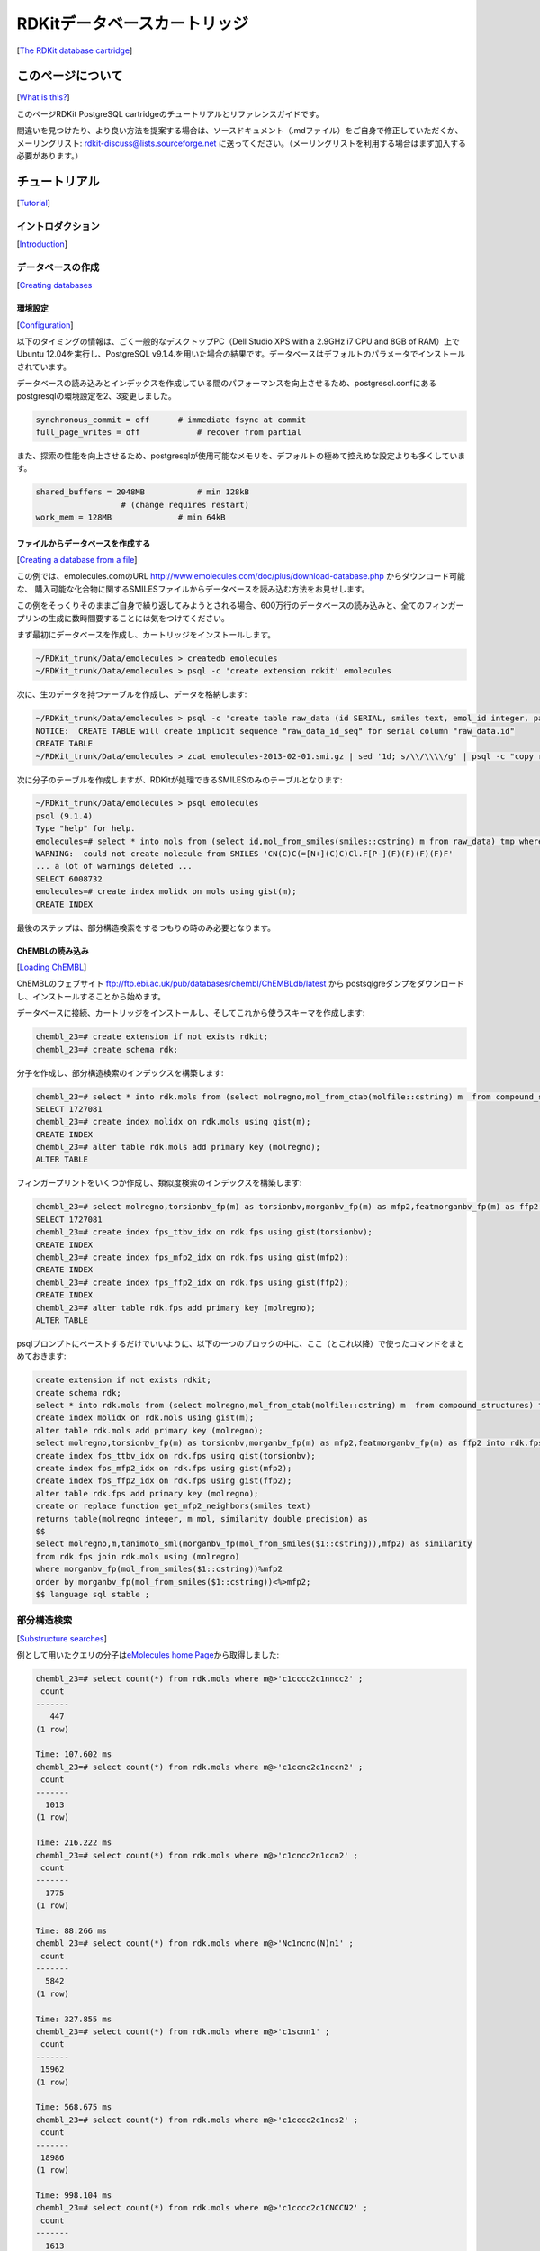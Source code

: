 RDKitデータベースカートリッジ
##############################################
[`The RDKit database cartridge <https://www.rdkit.org/docs/Cartridge.html#the-rdkit-database-cartridge>`__]

このページについて
****************************************************
[`What is this? <https://www.rdkit.org/docs/Cartridge.html#what-is-this>`__]

このページRDKit PostgreSQL cartridgeのチュートリアルとリファレンスガイドです。

間違いを見つけたり、より良い方法を提案する場合は、ソースドキュメント（.mdファイル）をご自身で修正していただくか、
メーリングリスト: rdkit-discuss@lists.sourceforge.net に送ってください。（メーリングリストを利用する場合はまず加入する必要があります。）

チュートリアル
****************************************************
[`Tutorial <https://www.rdkit.org/docs/Cartridge.html#tutorial>`__]

イントロダクション
======================================================
[`Introduction <https://www.rdkit.org/docs/Cartridge.html#introduction>`__]

データベースの作成
======================================================
[`Creating databases <https://www.rdkit.org/docs/Cartridge.html#creating-databases>`__

環境設定
-----------------------------------------------------
[`Configuration <https://www.rdkit.org/docs/Cartridge.html#configuration>`__]

以下のタイミングの情報は、ごく一般的なデスクトップPC（Dell Studio XPS with a 2.9GHz i7 CPU and 8GB of RAM）上で
Ubuntu 12.04を実行し、PostgreSQL v9.1.4.を用いた場合の結果です。データベースはデフォルトのパラメータでインストールされています。

データベースの読み込みとインデックスを作成している間のパフォーマンスを向上させるため、postgresql.confにあるpostgresqlの環境設定を2、3変更しました。

.. code:: python

   synchronous_commit = off      # immediate fsync at commit
   full_page_writes = off            # recover from partial

また、探索の性能を向上させるため、postgresqlが使用可能なメモリを、デフォルトの極めて控えめな設定よりも多くしています。

.. code:: python

   shared_buffers = 2048MB           # min 128kB
                     # (change requires restart)
   work_mem = 128MB              # min 64kB

ファイルからデータベースを作成する
-----------------------------------------------------
[`Creating a database from a file <https://www.rdkit.org/docs/Cartridge.html#creating-a-database-from-a-file>`__]

この例では、emolecules.comのURL http://www.emolecules.com/doc/plus/download-database.php からダウンロード可能な、
購入可能な化合物に関するSMILESファイルからデータベースを読み込む方法をお見せします。

この例をそっくりそのままご自身で繰り返してみようとされる場合、600万行のデータベースの読み込みと、全てのフィンガープリンの生成に数時間要することには気をつけてください。

まず最初にデータベースを作成し、カートリッジをインストールします。

.. code:: sql

   ~/RDKit_trunk/Data/emolecules > createdb emolecules
   ~/RDKit_trunk/Data/emolecules > psql -c 'create extension rdkit' emolecules

次に、生のデータを持つテーブルを作成し、データを格納します:

.. code:: sql

   ~/RDKit_trunk/Data/emolecules > psql -c 'create table raw_data (id SERIAL, smiles text, emol_id integer, parent_id integer)' emolecules
   NOTICE:  CREATE TABLE will create implicit sequence "raw_data_id_seq" for serial column "raw_data.id"
   CREATE TABLE
   ~/RDKit_trunk/Data/emolecules > zcat emolecules-2013-02-01.smi.gz | sed '1d; s/\\/\\\\/g' | psql -c "copy raw_data (smiles,emol_id,parent_id) from stdin with delimiter ' '" emolecules

次に分子のテーブルを作成しますが、RDKitが処理できるSMILESのみのテーブルとなります:

.. code:: sql

   ~/RDKit_trunk/Data/emolecules > psql emolecules
   psql (9.1.4)
   Type "help" for help.
   emolecules=# select * into mols from (select id,mol_from_smiles(smiles::cstring) m from raw_data) tmp where m is not null;
   WARNING:  could not create molecule from SMILES 'CN(C)C(=[N+](C)C)Cl.F[P-](F)(F)(F)(F)F'
   ... a lot of warnings deleted ...
   SELECT 6008732
   emolecules=# create index molidx on mols using gist(m);
   CREATE INDEX

最後のステップは、部分構造検索をするつもりの時のみ必要となります。

ChEMBLの読み込み
-----------------------------------------------------
[`Loading ChEMBL <https://www.rdkit.org/docs/Cartridge.html#loading-chembl>`__]

ChEMBLのウェブサイト ftp://ftp.ebi.ac.uk/pub/databases/chembl/ChEMBLdb/latest から
postsqlgreダンプをダウンロードし、インストールすることから始めます。

データベースに接続、カートリッジをインストールし、そしてこれから使うスキーマを作成します:

.. code:: sql

   chembl_23=# create extension if not exists rdkit;
   chembl_23=# create schema rdk;

分子を作成し、部分構造検索のインデックスを構築します:

.. code:: sql

   chembl_23=# select * into rdk.mols from (select molregno,mol_from_ctab(molfile::cstring) m  from compound_structures) tmp where m is not null;
   SELECT 1727081
   chembl_23=# create index molidx on rdk.mols using gist(m);
   CREATE INDEX
   chembl_23=# alter table rdk.mols add primary key (molregno);
   ALTER TABLE

フィンガープリントをいくつか作成し、類似度検索のインデックスを構築します:

.. code:: sql

   chembl_23=# select molregno,torsionbv_fp(m) as torsionbv,morganbv_fp(m) as mfp2,featmorganbv_fp(m) as ffp2 into rdk.fps from rdk.mols;
   SELECT 1727081
   chembl_23=# create index fps_ttbv_idx on rdk.fps using gist(torsionbv);
   CREATE INDEX
   chembl_23=# create index fps_mfp2_idx on rdk.fps using gist(mfp2);
   CREATE INDEX
   chembl_23=# create index fps_ffp2_idx on rdk.fps using gist(ffp2);
   CREATE INDEX
   chembl_23=# alter table rdk.fps add primary key (molregno);
   ALTER TABLE

psqlプロンプトにペーストするだけでいいように、以下の一つのブロックの中に、ここ（とこれ以降）で使ったコマンドをまとめておきます:

.. code:: sql

   create extension if not exists rdkit;
   create schema rdk;
   select * into rdk.mols from (select molregno,mol_from_ctab(molfile::cstring) m  from compound_structures) tmp where m is not null;
   create index molidx on rdk.mols using gist(m);
   alter table rdk.mols add primary key (molregno);
   select molregno,torsionbv_fp(m) as torsionbv,morganbv_fp(m) as mfp2,featmorganbv_fp(m) as ffp2 into rdk.fps from rdk.mols;
   create index fps_ttbv_idx on rdk.fps using gist(torsionbv);
   create index fps_mfp2_idx on rdk.fps using gist(mfp2);
   create index fps_ffp2_idx on rdk.fps using gist(ffp2);
   alter table rdk.fps add primary key (molregno);
   create or replace function get_mfp2_neighbors(smiles text)
   returns table(molregno integer, m mol, similarity double precision) as
   $$
   select molregno,m,tanimoto_sml(morganbv_fp(mol_from_smiles($1::cstring)),mfp2) as similarity
   from rdk.fps join rdk.mols using (molregno)
   where morganbv_fp(mol_from_smiles($1::cstring))%mfp2
   order by morganbv_fp(mol_from_smiles($1::cstring))<%>mfp2;
   $$ language sql stable ;

部分構造検索
======================================================
[`Substructure searches <https://www.rdkit.org/docs/Cartridge.html#substructure-searches>`__]

例として用いたクエリの分子は\ `eMolecules home Page <http://www.emolecules.com/>`__\ から取得しました:

.. code:: sql

   chembl_23=# select count(*) from rdk.mols where m@>'c1cccc2c1nncc2' ;
    count
   -------
      447
   (1 row)

   Time: 107.602 ms
   chembl_23=# select count(*) from rdk.mols where m@>'c1ccnc2c1nccn2' ;
    count
   -------
     1013
   (1 row)

   Time: 216.222 ms
   chembl_23=# select count(*) from rdk.mols where m@>'c1cncc2n1ccn2' ;
    count
   -------
     1775
   (1 row)

   Time: 88.266 ms
   chembl_23=# select count(*) from rdk.mols where m@>'Nc1ncnc(N)n1' ;
    count
   -------
     5842
   (1 row)

   Time: 327.855 ms
   chembl_23=# select count(*) from rdk.mols where m@>'c1scnn1' ;
    count
   -------
    15962
   (1 row)

   Time: 568.675 ms
   chembl_23=# select count(*) from rdk.mols where m@>'c1cccc2c1ncs2' ;
    count
   -------
    18986
   (1 row)

   Time: 998.104 ms
   chembl_23=# select count(*) from rdk.mols where m@>'c1cccc2c1CNCCN2' ;
    count
   -------
     1613
   (1 row)

   Time: 1922.273 ms

最後の２つのクエリでは、実行し全ての結果の数を数え始めるまでに時間がかかったことに注意してください。

170万化合物全体から検索していることを考えれば、これらの検索時間が信じられないほど遅いというわけではありませんが、もっと速くなるならそれに越したことはないでしょう。

特に大きな数の結果を返すクエリにおいて、検索を加速する簡単な方法のひとつは、限られた数の結果のみを取得することです:

.. code:: sql

   chembl_23=# select * from rdk.mols where m@>'c1cccc2c1CNCCN2' limit 100;
    molregno |                                                                                             m

   ----------+-----------------------------------------------------------------------------------------------------------------------------------------------------------
   --------------------------------
      908048 | O=C1CN(C(=O)c2ccc(Br)o2)C(c2ccc(F)cc2)c2cc(F)ccc2N1
      931972 | Cl.c1ccc(CC2CNc3ccccc3CN2)cc1
      904450 | CCOC(=O)[C@H]1[C@H]2COc3ccc(Cl)cc3[C@@H]2N2C(=O)c3ccc(Cl)cc3NC(=O)[C@@]12C
      226391 | C/C=C1/CC2C(OC)Nc3cc(OC)c(OC)cc3C(=O)N2C1
      930820 | CN1CC(=O)N(CC(=O)Nc2ccc(N(C)C)cc2)c2ccccc2C1=O
       18576 | CO[C@H]1Nc2c(ccc(C)c2O)C(=O)N2C=C(/C=C/C(N)=O)C[C@@H]12
      249934 | O=C(c1cccc2ccccc12)N1CCN(Cc2cncn2Cc2ccccc2)c2ccccc2C1
      ...
       91020 | CC(C)C[C@H]1C(=O)N2c3ccccc3[C@@](O)(C[C@@H]3NC(=O)c4ccccc4N4C(=O)c5ccccc5NC34)[C@H]2N1C(=O)C(CCCNC(=O)OCc1ccccc1)NC(=O)OC(C)(C)C
       91225 | CC(C)C[C@H]1C(=O)N2c3ccccc3[C@@](O)(C[C@@H]3NC(=O)c4ccccc4N4C(=O)c5ccccc5NC34)[C@H]2N1C(=O)CCC(=O)[O-].[Na+]
      348798 | O=C(O)CN1C(=O)C(c2ccc(Cl)cc2)N(C(C(=O)O)c2ccc(Cl)cc2)C(=O)c2cc(I)ccc21
      348972 | C[C@H](c1ccc(Cl)cc1)N1C(=O)c2cc(I)ccc2N(CCCCC(=O)O)C(=O)[C@@H]1c1ccc(C(F)(F)F)cc1

   ...skipping 23 lines
   Time: 97.357 ms

SMARTSベースのクエリ
-----------------------------------------------------
[`SMARTS-based queries <https://www.rdkit.org/docs/Cartridge.html#smarts-based-queries>`__]

オキサジアゾールあるいはチアジアゾール:

.. code:: sql

   chembl_23=# select * from rdk.mols where m@>'c1[o,s]ncn1'::qmol limit 500;
    molregno |                                                      m
   ----------+--------------------------------------------------------------------------------------------------------------
     1370170 | Fc1cccc(-c2nc(NCC3COc4ccccc4O3)no2)c1F
     1370417 | COc1cc(CN2CCC(Cc3nc(-c4ccc5c(c4)CCO5)no3)C2)ccc1F
     1370526 | Cl.Cn1cc(-c2noc(/C=C3/CCN4CCCC[C@@H]4C3)n2)c2ccccc21
     1379267 | CCC(c1ccccc1)c1noc(CCN(CC)CC)n1
     1404150 | OC[C@H]1O[C@H](c2nc(-c3nc(-c4cccs4)no3)cs2)C[C@@H]1O
     1217463 | CC(C)(C)c1ccc(-c2noc(CCC(=O)N3CCCCC3)n2)cc1
     ...
     1517753 | CC(C)c1noc(N2CCC(CO[C@H]3CC[C@H](c4ccc(S(C)(=O)=O)cc4F)CC3)CC2)n1
     1263024 | COc1cc(Nc2nc3c(s2)CCCC3c2ccccc2)ccc1-c1nc(C)no1
     1264016 | O=C(O)CCc1nc2cc(-c3noc(-c4cc(C(F)(F)F)cc(C(F)(F)F)c4)n3)ccc2[nH]1
     1847733 | Cc1cc(-c2noc([C@H]3CCCCN3C(=O)COc3ccccc3)n2)no1
   (500 rows)

   Time: 761.847 ms

純粋なSMILESのクエリと比較すると遅いですが、これはSMARTSベースのクエリには一般的に当てはまることです。

立体化学の使用方法
-----------------------------------------------------
[`Using Stereochemistry <https://www.rdkit.org/docs/Cartridge.html#using-stereochemistry>`__]

デフォルトでは部分構造クエリを実行する際に立体化学が考慮されないことに気をつけてください:

.. code:: sql

   chembl_23=# select * from rdk.mols where m@>'NC(=O)[C@@H]1CCCN1C=O' limit 10;
    molregno |
                  m

   ----------+-----------------------------------------------------------------------------------------------------------------------------------------------------------
   ----------------------------------------------------------------------------------------------------------------------------------------------------------------------
   ---------------------
       87611 | CNCC(=O)N[C@@H](CCCN=C(N)N)C(=O)N1C[C@H]2C[C@H]1C(=O)N[C@@H](Cc1ccc(O)cc1)C(=O)N[C@H](C(=O)N[C@@H](Cc1c[nH]cn1)C(=O)N1CCC[C@H]1C(=O)N[C@@H](Cc1ccccc1)C(=O
   )O)CCSS2
       88372 | CNCCCC[C@H](NC(=O)[C@H](Cc1ccccc1)NC(=O)[C@@H](CCCCNC)NC(=O)[C@H](Cc1ccc(O)cc1)NC(=O)[C@H](CO)NC(=O)[C@@H](Cc1ccccc1)NC(=O)[C@@H](Cc1ccccc1)NC(=O)[C@@H](C
   c1ccc2ccccc2c1)NC(C)=O)C(=O)N1CCC[C@@H]1C(=O)N[C@H](C)C(=O)O
       88322 | CC(=O)N[C@H](Cc1ccc2ccccc2c1)C(=O)N[C@H](Cc1ccccc1)C(=O)N[C@H](Cc1ccccc1)C(=O)N[C@@H](CO)C(=O)N[C@@H](Cc1ccc(O)cc1)C(=O)N[C@H](CCCCNC(C)C)C(=O)N[C@@H](Cc1
   ccccc1)C(=O)N[C@@H](CCCCNC(C)C)C(=O)N1CCC[C@@H]1C(=O)N[C@H](C)C(=O)O
       88168 | CC(=O)N[C@H](Cc1ccc2ccccc2c1)C(=O)N[C@H](Cc1ccccc1)C(=O)N[C@H](Cc1ccccc1)C(=O)N[C@@H](CO)C(=O)N[C@@H](Cc1ccc(O)cc1)C(=O)N[C@H](CCCN=C(N)N)C(=O)N[C@@H](Cc1
   ccccc1)C(=O)N[C@@H](CCCCNC1CCCC1)C(=O)N1CCC[C@@H]1C(=O)N[C@H](C)C(=O)O
       88150 | CC(=O)N[C@H](Cc1ccc2ccccc2c1)C(=O)N[C@H](Cc1ccccc1)C(=O)N[C@H](Cc1ccccc1)C(=O)N[C@@H](CO)C(=O)N[C@@H](Cc1ccc(O)cc1)C(=O)N[C@H](CCCN=C(N)N)C(=O)N[C@@H](Cc1
   ccccc1)C(=O)N[C@@H](CCCCNCc1ccc(C)cc1)C(=O)N1CCC[C@@H]1C(=O)N[C@H](C)C(=O)O
       88373 | CC(=O)N[C@H](Cc1ccc2ccccc2c1)C(=O)N[C@H](Cc1ccccc1)C(=O)N[C@H](Cc1ccccc1)C(=O)N[C@@H](CO)C(=O)N[C@@H](Cc1ccc(O)cc1)C(=O)N[C@H](CCCCNC1CCCCC1)C(=O)N[C@@H](
   Cc1ccccc1)C(=O)N[C@@H](CCCCNC1CCCCC1)C(=O)N1CCC[C@@H]1C(=O)N[C@H](C)C(=O)O
       93377 | CC(=O)N[C@@H](Cc1ccc([N+](=O)[O-])cc1)C(=O)N1CCC[C@H]1C(=O)N[C@@H](CCC/N=C(/N)NS(=O)(=O)c1c(C)c(C)c2c(c1C)CCC(C)(C)O2)C(=O)N[C@@H](Cc1ccccc1)C(=O)N[C@@H](
   CCC/N=C(/N)NS(=O)(=O)c1c(C)c(C)c2c(c1C)CCC(C)(C)O2)C(=O)N[C@H](C(=O)NCC(=O)N[C@@H](COC(C)(C)C)C(=O)N[C@@H](CCCCNC(=O)c1ccccc1N)C(=O)NCC(=O)O)[C@@H](C)OC(C)(C)C
       94493 | CC(C)C[C@@H]1NC(=O)[C@H]([C@@H](C)O)NC(=O)[C@H](Cc2c[nH]c3ccccc23)NC(=O)[C@H](C(C)C)NC(=O)[C@H](NC(=O)[C@H](CCCCN)NC(=O)[C@@H]2CCCN2C(=O)[C@H](CCC(N)=O)NC
   (=O)CNC(=O)CN)CSSC[C@@H](C(=O)N[C@@H](Cc2ccc(O)cc2)C(=O)N[C@@H](CO)C(=O)N[C@H](C(=O)NCC(=O)NCC(N)=O)[C@@H](C)O)NC(=O)[C@H](Cc2c[nH]cn2)NC(=O)[C@H](Cc2ccccc2)NC(=O)CNC
   (=O)[C@@H]2CCCN2C1=O

   ...skipping 1 line
       89559 | CC1(C)SSC(C)(C)[C@@H](C(=O)N[C@@H](Cc2c[nH]cn2)C(=O)N2CCC[C@H]2C(=O)N[C@@H](Cc2ccccc2)C(=O)O)NC(=O)[C@H](Cc2ccc(O)cc2)NC(=O)[C@H]1NC(=O)[C@H](CCCN=C(N)N)N
   C(=O)[C@@H](N)CC(=O)O
   (10 rows)

rdkit.do_chiral_sss構成変数を使うことで設定を変えることができます:

.. code:: sql

   chembl_23=# set rdkit.do_chiral_sss=true;
   SET
   Time: 0.241 ms
   chembl_23=# select * from rdk.mols where m@>'NC(=O)[C@@H]1CCCN1C=O' limit 10;
    molregno |
               m

   ----------+--------------------------------------------------------------------------------------------------------------------------------------------------------------
   -------------------------------------------------------------------------------------------------------------------------------------------------------------------------
   ---------------
       87611 | CNCC(=O)N[C@@H](CCCN=C(N)N)C(=O)N1C[C@H]2C[C@H]1C(=O)N[C@@H](Cc1ccc(O)cc1)C(=O)N[C@H](C(=O)N[C@@H](Cc1c[nH]cn1)C(=O)N1CCC[C@H]1C(=O)N[C@@H](Cc1ccccc1)C(=O)O)
   CCSS2
       93377 | CC(=O)N[C@@H](Cc1ccc([N+](=O)[O-])cc1)C(=O)N1CCC[C@H]1C(=O)N[C@@H](CCC/N=C(/N)NS(=O)(=O)c1c(C)c(C)c2c(c1C)CCC(C)(C)O2)C(=O)N[C@@H](Cc1ccccc1)C(=O)N[C@@H](CCC
   /N=C(/N)NS(=O)(=O)c1c(C)c(C)c2c(c1C)CCC(C)(C)O2)C(=O)N[C@H](C(=O)NCC(=O)N[C@@H](COC(C)(C)C)C(=O)N[C@@H](CCCCNC(=O)c1ccccc1N)C(=O)NCC(=O)O)[C@@H](C)OC(C)(C)C
       94493 | CC(C)C[C@@H]1NC(=O)[C@H]([C@@H](C)O)NC(=O)[C@H](Cc2c[nH]c3ccccc23)NC(=O)[C@H](C(C)C)NC(=O)[C@H](NC(=O)[C@H](CCCCN)NC(=O)[C@@H]2CCCN2C(=O)[C@H](CCC(N)=O)NC(=O
   )CNC(=O)CN)CSSC[C@@H](C(=O)N[C@@H](Cc2ccc(O)cc2)C(=O)N[C@@H](CO)C(=O)N[C@H](C(=O)NCC(=O)NCC(N)=O)[C@@H](C)O)NC(=O)[C@H](Cc2c[nH]cn2)NC(=O)[C@H](Cc2ccccc2)NC(=O)CNC(=O)[C
   @@H]2CCCN2C1=O
       89558 | NC(N)=NCCC[C@H](NC(=O)[C@@H](N)CC(=O)O)C(=O)N[C@H]1CCSSC[C@@H](C(=O)N[C@@H](Cc2c[nH]cn2)C(=O)N2CCC[C@H]2C(=O)N[C@@H](Cc2ccccc2)C(=O)O)NC(=O)[C@H](Cc2ccc(O)cc
   2)NC1=O
       89559 | CC1(C)SSC(C)(C)[C@@H](C(=O)N[C@@H](Cc2c[nH]cn2)C(=O)N2CCC[C@H]2C(=O)N[C@@H](Cc2ccccc2)C(=O)O)NC(=O)[C@H](Cc2ccc(O)cc2)NC(=O)[C@H]1NC(=O)[C@H](CCCN=C(N)N)NC(=
   O)[C@@H](N)CC(=O)O
      126618 | NC(=O)[C@@H]1CCCN1C(=O)[C@@H]1CCCN1C(=O)[C@@H](O)[C@H](N)Cc1ccccc1
      152339 | O=C(O)CN[C@H](CC1CCCCC1)C(=O)N1CCC[C@H]1C(=O)NCCCc1c[nH]cn1
      152504 | N[C@H](CC1CCCCC1)C(=O)N1[C@H](C(=O)NC/C=C/c2c[nH]cn2)C[C@@H]2CCCC[C@@H]21
      152383 | N[C@H](CC1CCCCC1)C(=O)N1CCC[C@H]1C(=O)NCCCCc1c[nH]cn1
      151837 | N[C@H](CC1CCCCC1)C(=O)N1CCC[C@H]1C(=O)NC/C=C/c1c[nH]cn1
   (10 rows)

   Time: 6.181 ms

クエリの調整
-----------------------------------------------------
[`Tuning queries <https://www.rdkit.org/docs/Cartridge.html#tuning-queries>`__]

複雑なSMARTSクエリを構築する必要無しに、部分構造クエリをもう少しコントロールすることができれば、しばしば役に立つでしょう。
カートリッジの関数\ ``mol_adjust_query_properties()``\ はちょうどこの目的のため使うことができます。
2,6-二置換ピリジンのクエリを使って、デフォルトの場合どのような動きを示すか例をお見せします：

.. code:: sql

   chembl_23=# select molregno,m from rdk.mols where m@>mol_adjust_query_properties('*c1cccc(NC(=O)*)n1') limit 10;
    molregno |                                             m
   ----------+-------------------------------------------------------------------------------------------
     1993749 | Cn1c(Nc2c(Cl)ccc(CNC(=O)C(C)(C)C)c2Cl)nc2cc(C(=O)Nc3cccc(C(F)(F)F)n3)c(N3CCC(F)(F)C3)cc21
     1988455 | Cc1cccc(C(=O)Nc2cccc(Oc3cccnc3)n2)c1
     1870095 | COC(=O)CN(C(=O)C(C)c1c(F)cccc1F)c1cccc(C)n1
     1870023 | CCC(C)C(=O)N(CC(=O)OC)c1cccc(C)n1
     1873944 | Cc1ccc(C(=O)N(C)CC(=O)Nc2cccc(C)n2)cn1
     1873968 | Cc1cccc(NC(=O)CN(C)C(=O)c2ccc(-n3cccc3)nc2)n1
     1882693 | Cc1cccc(NC(=O)CCNCc2c(C)nn(C)c2N(C)C)n1
     1882711 | COc1c(CNCCC(=O)Nc2cccc(C)n2)c(C)nn1C
     1868705 | CCOc1cccc(NC(=O)c2cnc(C)cn2)n1
     1875177 | Cc1cccc(NC(=O)[C@@H]2CCCN2Cc2nc(C)c(C)o2)n1
   (10 rows)

   Time: 11.895 ms

デフォルトでは\ ``mol_adjust_query_properties()``\ は次の変更を分子に施します:

- ダミーアトムを“any”クエリに変換する
- 環の原子全てに級クエリを追加し、置換が与えられているものと合致するようにする
- 芳香族性の認識が行われる（まだ行われていない場合）

追加のJSON引数を与えることで、動きを制御することができます。ここでは追加の級クエリを機能させなくする例を示します：

.. code:: sql

   chembl_23=# select molregno,m from rdk.mols where m@>mol_adjust_query_properties('*c1cccc(NC(=O)*)n1',
   chembl_23(# '{"adjustDegree":false}') limit 10;
    molregno |                                             m
   ----------+-------------------------------------------------------------------------------------------
     1993749 | Cn1c(Nc2c(Cl)ccc(CNC(=O)C(C)(C)C)c2Cl)nc2cc(C(=O)Nc3cccc(C(F)(F)F)n3)c(N3CCC(F)(F)C3)cc21
     1957849 | COc1ccc2ncc(F)c(C[C@H](O)C3CCC(NCc4nc5c(cc4F)OCC(=O)N5)CO3)c2n1
     1959611 | O=C1COc2ccc(CNC3CCN(CCn4c(=O)ccc5ncc(OCc6cccnn6)cc54)CC3)nc2N1
     1988455 | Cc1cccc(C(=O)Nc2cccc(Oc3cccnc3)n2)c1
     1870095 | COC(=O)CN(C(=O)C(C)c1c(F)cccc1F)c1cccc(C)n1
     1870023 | CCC(C)C(=O)N(CC(=O)OC)c1cccc(C)n1
     1873944 | Cc1ccc(C(=O)N(C)CC(=O)Nc2cccc(C)n2)cn1
     1873968 | Cc1cccc(NC(=O)CN(C)C(=O)c2ccc(-n3cccc3)nc2)n1
     1882693 | Cc1cccc(NC(=O)CCNCc2c(C)nn(C)c2N(C)C)n1
     1882711 | COc1c(CNCCC(=O)Nc2cccc(C)n2)c(C)nn1C
   (10 rows)

   Time: 10.780 ms

あるいは、環構造の原子にもダミー（鎖状構造の原子と結合しているもの）にも追加の級クエリを付加しない例を示します:

.. code:: sql

   chembl_23=# select molregno,m from rdk.mols where m@>mol_adjust_query_properties('*c1cccc(NC(=O)*)n1',
   chembl_23(# '{"adjustDegree":true,"adjustDegreeFlags":"IGNORERINGS|IGNOREDUMMIES"}') limit 10;
    molregno |                                             m
   ----------+-------------------------------------------------------------------------------------------
     1993749 | Cn1c(Nc2c(Cl)ccc(CNC(=O)C(C)(C)C)c2Cl)nc2cc(C(=O)Nc3cccc(C(F)(F)F)n3)c(N3CCC(F)(F)C3)cc21
     1957849 | COc1ccc2ncc(F)c(C[C@H](O)C3CCC(NCc4nc5c(cc4F)OCC(=O)N5)CO3)c2n1
     1959611 | O=C1COc2ccc(CNC3CCN(CCn4c(=O)ccc5ncc(OCc6cccnn6)cc54)CC3)nc2N1
     1988455 | Cc1cccc(C(=O)Nc2cccc(Oc3cccnc3)n2)c1
     1873944 | Cc1ccc(C(=O)N(C)CC(=O)Nc2cccc(C)n2)cn1
     1873968 | Cc1cccc(NC(=O)CN(C)C(=O)c2ccc(-n3cccc3)nc2)n1
     1882693 | Cc1cccc(NC(=O)CCNCc2c(C)nn(C)c2N(C)C)n1
     1882711 | COc1c(CNCCC(=O)Nc2cccc(C)n2)c(C)nn1C
     1884388 | Cc1noc(COCC(=O)Nc2ccc(Br)c(C)n2)n1
     1868705 | CCOc1cccc(NC(=O)c2cnc(C)cn2)n1
   (10 rows)

   Time: 12.827 ms

利用可能なオプションは以下の通りです:

-  **adjustDegree** (default: true) :
   入力の原子の級とマッチするようにクエリを付与する
-  **adjustDegreeFlags** (default: ADJUST_IGNOREDUMMIES \|
   ADJUST_IGNORECHAINS) 級が調整されている場所をコントロールする
-  **adjustRingCount** (default: false) :
   入力の環構造の数にマッチするようにクエリを付与する
-  **adjustRingCountFlags** (default: ADJUST_IGNOREDUMMIES \|
   ADJUST_IGNORECHAINS) 環構造の数が調整されている場所をコントロールする
-  **makeDummiesQueries** (default: true) :
   入力構造のダミーアトムをany-atomクエリに変換する
-  **aromatizeIfPossible** (default: true) :
   入力構造に芳香族性を認識するアルゴリズムの処理を行う（注:
   SMILESから構築された分子はいつも芳香族の認識処理が行われているので、これは多くの場合余分な処理です）
-  **makeBondsGeneric** (default: false) :
   結合をany-bondクエリに変換する
-  **makeBondsGenericFlags** (default: false) :
   どの結合を一般的なものにするかコントロールする
-  **makeAtomsGeneric** (default: false) :
   原子をany-atomクエリに変換する
-  **makeAtomsGenericFlags** (default: false) :
   どの原子を一般的なものとするかコントロールする

上で述べた、特定のオプションが適用されている場所をコントロールするさまざまな\ ``Flags``\ 引数は,
下のリストにある操作を\ ``|``\ 記号で連結することで構築されています。

-  **IGNORENONE** : 操作を全ての原子に適用する
-  **IGNORERINGS** : 環構造の原子に操作を適用しない
-  **IGNORECHAINS** : 鎖状構造の原子に操作を適用しない
-  **IGNOREDUMMIES** : ダミー原子に操作を適用しない
-  **IGNORENONDUMMIES** : 非ダミー原子に操作を適用しない
-  **IGNOREALL** : anyアトムに操作を適用しない

類似度検索
======================================================
[`Similarity searches <https://www.rdkit.org/docs/Cartridge.html#similarity-searches>`__]

基本的な類似度検索:

.. code:: sql

   chembl_23=# select count(*) from rdk.fps where mfp2%morganbv_fp('Cc1ccc2nc(-c3ccc(NC(C4N(C(c5cccs5)=O)CCC4)=O)cc3)sc2c1');
    count
   -------
       67
   (1 row)

   Time: 177.579 ms

一般的に我々は、付随するSMILESと一緒に、近傍の分子のソートされた一覧を見つけ出したいと思っています。
そのような場合、このSQL関数をつかうと簡単にできます。

.. code:: sql

   chembl_23=# create or replace function get_mfp2_neighbors(smiles text)
       returns table(molregno integer, m mol, similarity double precision) as
     $$
     select molregno,m,tanimoto_sml(morganbv_fp(mol_from_smiles($1::cstring)),mfp2) as similarity
     from rdk.fps join rdk.mols using (molregno)
     where morganbv_fp(mol_from_smiles($1::cstring))%mfp2
     order by morganbv_fp(mol_from_smiles($1::cstring))<%>mfp2;
     $$ language sql stable ;
   CREATE FUNCTION
   Time: 0.856 ms
   chembl_23=# select * from get_mfp2_neighbors('Cc1ccc2nc(-c3ccc(NC(C4N(C(c5cccs5)=O)CCC4)=O)cc3)sc2c1') limit 10;
    molregno |                             m                              |    similarity
   ----------+------------------------------------------------------------+-------------------
      471319 | Cc1ccc2nc(-c3ccc(NC(=O)C4CCN(S(=O)(=O)c5cccs5)C4)cc3)sc2c1 | 0.638888888888889
     1032469 | O=C(Nc1nc2ccc(Cl)cc2s1)[C@@H]1CCCN1C(=O)c1cccs1            | 0.623188405797101
      751668 | COc1ccc2nc(NC(=O)[C@@H]3CCCN3C(=O)c3cccs3)sc2c1            | 0.619718309859155
      471318 | Cc1ccc2nc(-c3ccc(NC(=O)C4CN(S(=O)(=O)c5cccs5)C4)cc3)sc2c1  | 0.611111111111111
      740754 | Cc1ccc(NC(=O)C2CCCN2C(=O)c2cccs2)cc1C                      | 0.606060606060606
      732905 | O=C(Nc1ccc(S(=O)(=O)N2CCCC2)cc1)C1CCCN1C(=O)c1cccs1        | 0.602941176470588
     1087495 | Cc1ccc(NC(=O)C2CCCN2C(=O)c2cccs2)c(C)c1                    | 0.597014925373134
      471462 | CCS(=O)(=O)N1CCC(C(=O)Nc2ccc(-c3nc4ccc(C)cc4s3)cc2)CC1     | 0.585714285714286
      810850 | Cc1cc(C)n(-c2ccc(NC(=O)C3CCCCN3C(=O)c3cccs3)cc2)n1         | 0.583333333333333
     1224407 | O=C(Nc1cccc(S(=O)(=O)N2CCCC2)c1)C1CCCN1C(=O)c1cccs1        | 0.579710144927536
   (10 rows)

   Time: 28.909 ms
   chembl_23=# select * from get_mfp2_neighbors('Cc1ccc2nc(N(C)CC(=O)O)sc2c1') limit 10;
    molregno |                           m                           |    similarity
   ----------+-------------------------------------------------------+-------------------
     1044892 | Cc1ccc2nc(N(CCN(C)C)C(=O)c3cc(Cl)sc3Cl)sc2c1          | 0.518518518518518
     1040496 | Cc1ccc2nc(N(CCCN(C)C)C(=O)CCc3ccccc3)sc2c1            | 0.517857142857143
     1049393 | Cc1ccc2nc(N(CCCN(C)C)C(=O)CS(=O)(=O)c3ccccc3)sc2c1    | 0.517857142857143
      441378 | Cc1ccc2nc(NC(=O)CCC(=O)O)sc2c1                        | 0.510204081632653
     1047691 | Cc1ccc(S(=O)(=O)CC(=O)N(CCCN(C)C)c2nc3ccc(C)cc3s2)cc1 | 0.509090909090909
      911501 | Cc1ccc2nc(N(CCN(C)C)C(=O)c3cc(Cl)sc3Cl)sc2c1.Cl       | 0.509090909090909
     1042958 | Cc1ccc2nc(N(CCN(C)C)C(=O)c3ccc4ccccc4c3)sc2c1         | 0.509090909090909
      775269 | Cc1ccc2nc(N(CCCN(C)C)C(=O)CCc3ccccc3)sc2c1.Cl         | 0.508771929824561
     1045663 | Cc1ccc2nc(N(CCCN(C)C)C(=O)COc3ccc(Cl)cc3)sc2c1        |               0.5
     1015485 | Cc1ccc2nc(N(Cc3cccnc3)C(=O)Cc3ccccc3)sc2c1            |               0.5
   (10 rows)

   Time: 41.623 ms

類似度のカットオフの調整
-----------------------------------------------------
[`Adjusting the similarity cutoff <https://www.rdkit.org/docs/Cartridge.html#adjusting-the-similarity-cutoff>`__]

デフォルトでは類似度検索で返される最小の類似度は0.5です。
この値はrdkit.tanimoto_threshold（及びrdkit.dice_threshold）構成変数により調整することができます:

.. code:: sql

   chembl_23=# select count(*) from get_mfp2_neighbors('Cc1ccc2nc(N(C)CC(=O)O)sc2c1');
    count
   -------
       20
   (1 row)

   Time: 181.438 ms
   chembl_23=# set rdkit.tanimoto_threshold=0.7;
   SET
   Time: 0.047 ms
   chembl_23=# select count(*) from get_mfp2_neighbors('Cc1ccc2nc(N(C)CC(=O)O)sc2c1');
    count
   -------
        0
   (1 row)

   Time: 161.228 ms
   chembl_23=# set rdkit.tanimoto_threshold=0.6;
   SET
   Time: 0.045 ms
   chembl_23=# select count(*) from get_mfp2_neighbors('Cc1ccc2nc(N(C)CC(=O)O)sc2c1');
    count
   -------
        1
   (1 row)

   Time: 184.275 ms
   chembl_23=# set rdkit.tanimoto_threshold=0.5;
   SET
   Time: 0.055 ms
   chembl_23=# select count(*) from get_mfp2_neighbors('Cc1ccc2nc(N(C)CC(=O)O)sc2c1');
    count
   -------
       20
   (1 row)

   Time: 181.100 ms

MCSコードの使い方
======================================================
[`Using the MCS Code <https://www.rdkit.org/docs/Cartridge.html#using-the-mcs-code>`__]

最も簡単なMCSコードの使い方は、分子のグループから最大共通部分構造を見つけ出すことです:

.. code:: sql

   chembl_23=# select fmcs(m::text) from rdk.mols join compound_records using (molregno) where doc_id=4;
                                     fmcs
   ------------------------------------------------------------------------
    [#6](-[#6]-[#7]-[#6]-[#6](-,:[#6])-,:[#6])-,:[#6]-,:[#6]-,:[#6]-,:[#6]
   (1 row)

   Time: 31.041 ms
   chembl_23=# select fmcs(m::text) from rdk.mols join compound_records using (molregno) where doc_id=5;
                                                                      fmcs
   ------------------------------------------------------------------------------------------------------------------------------------------
    [#6]-[#6](=[#8])-[#7]-[#6](-[#6](=[#8])-[#7]1-[#6]-[#6]-[#6]-[#6]-1-[#6](=[#8])-[#7]-[#6](-[#6](=[#8])-[#8])-[#6]-[#6])-[#6](-[#6])-[#6]
   (1 row)

   Time: 705.535 ms

同じことがSMILESのカラムでできます：

.. code:: sql

   chembl_23=# select fmcs(canonical_smiles) from compound_structures join compound_records using (molregno) where doc_id=4;
                                     fmcs
   ------------------------------------------------------------------------
    [#6](-[#7]-[#6]-[#6]-,:[#6]-,:[#6]-,:[#6]-,:[#6])-[#6](-,:[#6])-,:[#6]
   (1 row)

   Time: 128.879 ms

このページを書いている時点（2017_03リリース）では幾分骨の折れる作業ですが、パラメータのいくつかをFMCSアルゴリズムに合わせることも可能です。

.. code:: sql

   chembl_23=# select fmcs_smiles(str,'{"Threshold":0.8}') from
   chembl_23-#    (select string_agg(m::text,' ') as str from rdk.mols
   chembl_23(#    join compound_records using (molregno) where doc_id=4) as str ;

                                                                              fmcs_smiles
   ------------------------------------------------------------------------------------------------------------------------------------------------------------------
    [#6]-[#6]-[#8]-[#6](-[#6](=[#8])-[#7]-[#6](-[#6])-[#6](-,:[#6])-,:[#6])-[#6](-[#8])-[#6](-[#8])-[#6](-[#8]-[#6]-[#6])-[#6]-[#7]-[#6](-[#6])-[#6](-,:[#6])-,:[#6]
   (1 row)

   Time: 9673.949 ms
   chembl_23=#
   chembl_23=# select fmcs_smiles(str,'{"AtomCompare":"Any"}') from
   chembl_23-#    (select string_agg(m::text,' ') as str from rdk.mols
   chembl_23(#    join compound_records using (molregno) where doc_id=4) as str ;
                                                                                 fmcs_smiles
   ------------------------------------------------------------------------------------------------------------------------------------------------------------------------
    [#6]-,:[#6,#7]-[#8,#6]-[#6,#7](-[#6,#8]-[#7,#6]-,:[#6,#7]-,:[#6,#7]-,:[#7,#6]-,:[#6])-[#6,#7]-[#6]-[#6](-[#8,#6]-[#6])-[#6,#7]-[#7,#6]-[#6]-,:[#6,#8]-,:[#7,#6]-,:[#6]
   (1 row)

   Time: 304.332 ms

*注* \ ``"AtomCompare":"Any"``\ と1.0よりも小さい\ ``"Threshold"``\ の組み合わせは、極めて一般的な検索となり、とても長い検索時間がかかるという結果になりうる可能性があります。
この組み合わせを使う場合は\ ``"Tmieout"``\ を使うことを推奨します:

.. code:: sql

   chembl_23=# select fmcs_smiles(str,'{"AtomCompare":"Any","CompleteRingsOnly":true,"Threshold":0.8,"Timeout":60}') from
   chembl_23-#    (select string_agg(m::text,' ') as str from rdk.mols
   chembl_23(#    join compound_records using (molregno) where doc_id=3) as str ;

   WARNING:  findMCS timed out, result is not maximal
                                                                                             fmcs_smiles

   -------------------------------------------------------------------------------------------------------------------------------------------------------------------------
   ----------------------
    [#8]=[#6](-[#7]-[#6]1:[#6]:[#6]:[#6](:[#6]:[#6]:1)-[#6](=[#8])-[#7]1-[#6]-[#6]-[#6]-[#6,#7]-[#6]2:[#6]-1:[#6]:[#6]:[#16]:2)-[#6]1:[#6]:[#6]:[#6]:[#6]:[#6]:1-[#6]1:[#6]:
   [#6]:[#6]:[#6]:[#6]:1
   (1 row)

   Time: 60479.753 ms

利用可能なパラメータとデフォルトの値は以下の通りです:

-  MaximizeBonds (true)
-  Threshold (1.0)
-  Timeout (-1, no timeout)
-  MatchValences (false)
-  MatchChiralTag (false) :  原子に適用
-  RingMatchesRingOnly (false)
-  CompleteRingsOnly (false)
-  MatchStereo (false) : 結合に適用
-  AtomCompare (“Elements”) : 選択肢は“Elements”、“Isotopes”あるいは“Any”
-  BondCompare (“Order”) : 選択肢は“Order”、“OrderExact”あるいは“Any”

レファレンスガイド
****************************************************
[`Reference Guid <https://www.rdkit.org/docs/Cartridge.html#reference-guide>`__]

新しい型
======================================================
[`New Types <https://www.rdkit.org/docs/Cartridge.html#new-types>`__]

-  mol : rdkitにおける分子（rdkit molecule）。
   SMILESから直接、型を変更することで作ることができます。例えば：\ ``‘c1ccccc1’::mol``\　は、SMILES\ ``‘c1ccccc1’`` で表される分子を作成します。
-  qmol
   :クエリ機能を含むrdkitの分子(すなわち、SMARTSから構築されたもの)。SMARTSから直接、型を変更することで作ることができます。
   例えば:\ ``‘c1cccc[c,n]1’::qmol``\ はSMARTS\ ``‘c1cccc[c,n]1’``\ で表されるクエリ分子を作成します。
-  sfp : スパースカウントベクトルフィンガープリント（sparse count vector fingerprint）（C++とPythonのSparseIntVect）
-  bfp : ビットベクトルフィンガープリント（bit vector fingerprint）（C++とPythonのExplicitBitVect）

パラメータ
======================================================
[`Parameters <https://www.rdkit.org/docs/Cartridge.html#parameters>`__]

-  rdkit.tanimoto_threshold :
   タニモト類似度演算子のための閾値。タニモト類似度を使った検索では、少なくともこの閾値以上の類似度をもつ結果のみ返されます。
-  rdkit.dice_threshold :
   Dice類似度演算子のための閾値。Dice類似度を使った検索では、少なくともこの閾値以上の類似度をもつ結果のみ返されます。
-  rdkit.do_chiral_sss :
   部分構造マッチングで立体化学が使われているかいないかを切り替えます。（2013_03リリースから利用可能）
-  rdkit.sss_fp_size :
   部分構造検索スクリーニングで使われるフィンガープリントのサイズ（ビット数）。
-  rdkit.morgan_fp_size : Morganフィンガープリントのサイズ（ビット数）。
-  rdkit.featmorgan_fp_size :
   FeatMorganフィンガープリントのサイズ（ビット数）。
-  rdkit.layered_fp_size :
   層化（layered）フィンガープリントのサイズ（ビット数）
-  rdkit.rdkit_fp_size : RDKitフィンガープリントのサイズ（ビット数）
-  rdkit.torsion_fp_size :
   トポロジカルトーションビットベクトルフィンガープリントのサイズ（ビット数）
-  rdkit.atompair_fp_size :
   アトムペアビットベクトルフィンガープリントのサイズ（ビット数）
-  rdkit.avalon_fp_size : Avalonフィンガープリントのサイズ（ビット数）

演算子
======================================================
[`Operators <https://www.rdkit.org/docs/Cartridge.html#operators>`__]

類似度検索
-----------------------------------------------------
[`Similarity search <https://www.rdkit.org/docs/Cartridge.html#similarity-search>`__]

-  % :
   タニモト類似度を使った検索で使われる演算子。２つのフィンガープリント（sfp値２つ、あるいはbfp値２つ）の間のタニモト類似度が閾値
   rdkit.tanimoto_threshold を超えているか否かを返します。
-  # :
   Dice類似度を使った検索で使われる演算子。２つのフィンガープリント（sfp値２つ、あるいはbfp値２つ）の間のDice類似度が閾値
   rdkit.dice_threshold を超えているか否かを返します。
-  <%> :
   タニモト k近傍法検索に使われます（近傍の分子の並べ替えられたリストを返すために使われます）。
-  <#> :
   Dice k近傍法検索に使われます（近傍の分子の並べ替えられたリストを返すために使われます）。

部分構造検索と正確な構造の検索
-----------------------------------------------------
[`Substructure and exact strucure search <https://www.rdkit.org/docs/Cartridge.html#substructure-and-exact-structure-search>`__]

-  @> :
   部分構造検索の演算子。演算子の右側におかれたmolあるいはqmolが、左側のmolの部分構造であるか否かを返します。
-  <@ :
   部分構造検索の演算子。演算子の左側におかれたmolあるいはqmolが、右側のmolの部分構造であるか否かを返します。
-  @= : ２つの分子が同一であるか否かを返します。

分子の比較
-----------------------------------------------------
[`Molecule comparison <https://www.rdkit.org/docs/Cartridge.html#molecule-comparison>`__]

-  < : 左側のmolが右側もmolよりも小さいか否かを返します。
-  > : 左側のmolが右側もmolよりも大きいか否かを返します。
-  = : 左側のmolが右側のmolと等しいか否かを返します。
-  <= : 左側のmolが右側のmol以下であるか否かを返します。
-  >= : 左側のmolが右側のmol以上であるか否かを返します。

*注意*
２つの分子は次の比較を順番に行うことで比べられます。より後の順番の比較は、それより前の値が等しい時だけ行われます:

# Number of atoms # Number of bonds # Molecular weight # Number of rings

上記の全てが同じ値で、２つ目の分子が最初の分子の部分構造の場合、分子は等しいと宣言されます。さもなくば（そうなるべきではありませんが）最初の分子は、２番目よりも小さいと勝手に定義されます。

カートリッジには他にも演算子が定義されていますが、これらは内部の目的のためだけに使われます。

関数
======================================================
[`Functions <https://www.rdkit.org/docs/Cartridge.html#functions>`__]

フィンガープリント関連
-----------------------------------------------------
[`Fingerprint Related <https://www.rdkit.org/docs/Cartridge.html#fingerprint-related>`__]

フィンガープリントの生成
^^^^^^^^^^^^^^^^^^^^^^^^^^^^^^^^^^^^^^^^^^^^^^^^^^^^^^^
[`Generating fingerprints <https://www.rdkit.org/docs/Cartridge.html#generating-fingerprints>`__]

-  morgan_fp(mol,int default 2) :
   結合関係の不変量を使って求めた、カウントベースのMorganフィンガープリントであるsfpを返します。２つ目の引数は半径を与えます。ECFPに類似したフィンガープリントです。
-  morganbv_fp(mol,int default 2) :
   結合関係の不変量を使って求めた、ビットベクトルのMorganフィンガープリントであるbfpを返します。２つ目の引数は半径を与えます。ECFPに類似したフィンガープリントです。
-  featmorgan_fp(mol,int default 2) :
   化学的特徴の不変量を使って求めた、カウントベースのMorganフィンガープリントであるsfpを返します。２つ目の引数は半径を与えます。FCFPに類似したフィンガープリントです。
-  featmorganbv_fp(mol,int default 2) :
   化学的特徴の不変量を使って求めた、ビットベクトルのMorganフィンガープリントであるbfpを返します。２つ目の引数は半径を与えます。FCFPに類似したフィンガープリントです。
-  rdkit_fp(mol) :
   RDKitフィンガープリントのbfpを返します。ハッシュ化された分子のサブグラフをつかったDaylightフィンガープリントです。.
-  atompair_fp(mol) :
   カウントベースのアトムペアフィンガープリントであるsfpを返します。
-  atompairbv_fp(mol) :
   ビットベクトルのアトムペアフィンガープリントであるbfpを返します。
-  torsion_fp(mol) :
   カウントベースのトポロジカルトーションフィンガープリントであるsfpを返します。
-  torsionbv_fp(mol) :
   ビットベクトルのトポロジカルトーションフィンガープリントであるbfpを返します。
-  layered_fp(mol) :
   層化（layered）フィンガープリントであるbfpを返します。ハッシュ化された分子のサブグラフを使った実験的な部分構造のフィンガープリントです。
-  maccs_fp(mol) :
   MACCSフィンガープリントであるbfpを返します（\ *2013_01リリースから利用可能*\ )。

フィンガープリントの取り扱い
^^^^^^^^^^^^^^^^^^^^^^^^^^^^^^^^^^^^^^^^^^^^^^^^^^^^^^^
[`Working with fingerpritns <https://www.rdkit.org/docs/Cartridge.html#working-with-fingerprints>`__]

-  tanimoto_sml(fp,fp) :
   同じタイプの２つのフィンガープリント（sfp値2つかbfp値２つ）の間のタニモト類似度を返します。
-  dice_sml(fp,fp) :
   同じタイプの２つのフィンガープリント（sfp値2つかbfp値２つ）の間のDice類似度を返します。
-  size(bfp) : bfp（のビット数）の長さを返します。
-  add(sfp,sfp) :
   ２つのsfp引数の要素ごとの足し算によって作成される１つのsfpを返します。
-  subtract(sfp,sfp) :
   ２つのsfp引数の要素ごとの引き算によって作成される１つのsfpを返します。
-  all_values_lt(sfp,int) :
   sfpの引数の全ての要素が、整数の引数よりも小さいか否かを示すブール値を返します。
-  all_values_gt(sfp,int) :
   sfpの引数の全ての要素が、整数の引数よりも大きいか否かを示すブール値を返します。

フィンガープリントの入出力
^^^^^^^^^^^^^^^^^^^^^^^^^^^^^^^^^^^^^^^^^^^^^^^^^^^^^^^
[`Fingerprint I/O <https://www.rdkit.org/docs/Cartridge.html#fingerprint-i-o>`__]

-  bfp_to_binary_text(bfp) :
   他のソフトウェアでRDKitフィンガープリントに変換し直すことができる、フィンガープリントのバイナリ列表現を保存したbytea型を返します。
   （Q3 2012（2012_09）リリースから利用可能）
-  bfp_from_binary_text(bytea) :
   フィンガープリントのバイナリ列表現からbfpを作成します。

分子関連
-----------------------------------------------------
[`Molecule Related <https://www.rdkit.org/docs/Cartridge.html#molecule-related>`__]

分子の入出力と妥当性の検証
^^^^^^^^^^^^^^^^^^^^^^^^^^^^^^^^^^^^^^^^^^^^^^^^^^^^^^^
[`Molecule I/O and Validation <https://www.rdkit.org/docs/Cartridge.html#molecule-i-o-and-validation>`__]

-  is_valid_smiles(smiles) :
   SMILES文字列が妥当なRDKit分子を生成しているか否かを返します。
-  is_valid_ctab(ctab) :
   CTAB（mol block）文字列が妥当なRDKit分子を生成しているか否かを返します。
-  is_valid_smarts(smarts) :
   SMARTS文字列が妥当なRDKit分子を生成しているか否かを返します。
-  is_valid_mol_pkl(bytea) :
   バイナリ列（bytea型）がRDKit分子に変換しなおすことができるか否かを返します。（\ *Q3 2012（2012_09）リリースから利用可能*\ ）
-  mol_from_smiles(smiles) :
   SMILES文字列に対して分子を返し、分子の構築が失敗した場合はNULLを返します。
-  mol_from_smarts(smarts) :
   SMARTS文字列に対して分子を返し、分子の構築が失敗した場合はNULLを返します。
-  mol_from_ctab(ctab, bool default false) :
   CTAB（mol block）文字列に対して分子を返し、分子の構築が失敗した場合はNULLを返します。オプションの２つ目の引数は分子の座標を保存するか否かをコントロールします。
-  mol_from_pkl(bytea) :
   バイナリ列（bytea型）に対して分子を返し、分子の構築が失敗した場合はNULLを返します。（\ *Q3 2012（2012_09）リリースから利用可能*\ ）
-  qmol_from_smiles(smiles) :
   SMILES文字列にたいしてクエリ分子を返し、分子の構築が失敗した場合NULLを返します。
   SMILESの中で明示的に表されている水素原子は、水素原子が結合している原子のクエリフィーチャーに変換されます。
-  qmol_from_ctab(ctab, bool default false) :
   CTAB（mol block）文字列にたいしてクエリ分子を返し、分子の構築が失敗した場合NULLを返します。
   SMILESの中で明示的に表されている水素原子は、水素原子が結合している原子のクエリフィーチャーに変換されます。
   オプションの２つ目の引数は分子の座標を保存するか否かをコントロールします。
-  mol_to_smiles(mol) : 分子のカノニカルSMILESを返します。
-  mol_to_smarts(mol) : 分子のSMARTS文字列を返します。
-  mol_to_pkl(mol) : 分子のバイナリ列（bytea型）を返します。（\ *Q3 2012（2012_09）リリースから利用可能*\ ）
-  mol_to_ctab(mol,bool default true) :
   分子のCTAB（mol block）文字列を返します。オプションの２つ目の引数は、座標を持っていない分子に対して２D座標を生成するか否かをコントロールします。
-  mol_to_svg(mol,string default ‘’,int default 250, int default 200, string default ‘’) :
   分子の描画を有するSVGを返します。オプションのパラメータは、凡例として使われる文字列、画像の幅、高さ、そして追加のレンダリングについてのパラメータを有するJSONです。（\ *2016_09リリースから利用可能*\ ）

部分構造操作
^^^^^^^^^^^^^^^^^^^^^^^^^^^^^^^^^^^^^^^^^^^^^^^^^^^^^^^
[`Substructure operations <https://www.rdkit.org/docs/Cartridge.html#substructure-operations>`__]

-  substruct(mol,mol) :
   ２つ目のmolが１つ目の部分構造であるか否かを返します。
-  substruct_count(mol,mol,bool default true) :
   ２つ目の分子と１つ目の分子の間でマッチしている部分構造の数を返します。３つ目の引数は部分構造のマッチングを重複を除いたユニークなものとするか否かを切り替えます。（\ *2013_03リリースから利用可能*\ ）
-  mol_adjust_query_properties(mol,string default ‘’) :
   追加のクエリ情報が付加された新しい分子を返します。（2016_09リリースから利用可能）

記述子
^^^^^^^^^^^^^^^^^^^^^^^^^^^^^^^^^^^^^^^^^^^^^^^^^^^^^^^
[`Descriptors <https://www.rdkit.org/docs/Cartridge.html#descriptors>`__]

-  mol_amw(mol) : 分子のAMWを返します。
-  mol_logp(mol) : 分子のMOlLogPを返します。
-  mol_tpsa(mol) : 分子のトポロジカル極性表面積を返します（\ *Q1 2011（2011_03）リリースから利用可能*\ ）。
-  mol_fractioncsp3(mol) :
   sp3混成の炭素の割合を返します（\ *2013_03リリースから利用可能*\ ）。
-  mol_hba(mol) :
   分子のリピンスキーの水素結合アクセプターの数（すなわち、OとNの数）を返します。
-  mol_hbd(mol) :
   分子のリピンスキーの水素結合ドナーの数（すなわち、少なくとも１つHをもつOとNの数）を返します。
-  mol_numatoms(mol) : 分子に含まれる原子の総数を返します。
-  mol_numheavyatoms(mol) : 分子に含まれるヘビーアトムの数を返します。
-  mol_numrotatablebonds(mol) :
   分子に含まれる回転可能な結合の数を返します（\ *Q1 2011（2011_03）リリースから利用可能*\ ）。
-  mol_numheteroatoms(mol) : 分子に含まれるヘテロ原子の数を返します（\ *Q1 2011（2011_03）リリースから利用可能*\ ）。
-  mol_numrings(mol) : 分子に含まれる環構造の数を返します（\ *Q1 2011（2011_03）リリースから利用可能*\ ）。
-  mol_numaromaticrings(mol) :
   分子に含まれる芳香環の数を返します（\ *2013_03リリースから利用可能*\ ）。
-  mol_numaliphaticrings(mol) :
   分子に含まれる脂肪族（少なくとも一つ非芳香族結合をもつ）環構造の数を返します（\ *2013_03リリースから利用可能*\ ）。
-  mol_numsaturatedrings(mol) :
   分子に含まれる飽和環の数を返します（\ *2013_03リリースから利用可能*\ ）。
-  mol_numaromaticheterocycles(mol) :
   分子に含まれる芳香族ヘテロ環の数を返します（\ *2013_03リリースから利用可能*\ ）。
-  mol_numaliphaticheterocycles(mol) :
   分子に含まれる脂肪族（少なくとも一つ非芳香族結合をもつ）環構造の数を返します（\ *2013_03リリースから利用可能*\ ）。
-  mol_numsaturatedheterocycles(mol) :
   分子に含まれる飽和ヘテロ環の数を返します（\ *2013_03リリースから利用可能*\ ）。
-  mol_numaromaticcarbocycles(mol) :
   分子に含まれる芳香族炭素環の数を返します（\ *2013_03リリースから利用可能*\ ）。
-  mol_numaliphaticcarbocycles(mol) :
   分子に含まれる脂肪族（少なくとも一つ非芳香族結合をもつ）炭素環の数を返します（\ *2013_03リリースから利用可能*\ ）。
-  mol_numsaturatedcarbocycles(mol) :
   分子に含まれる飽和炭素環の数を返します（\ *2013_03リリースから利用可能*\ ）。
-  mol_inchi(mol) :
   分子のInChIを返します。（\ *2011_06リリースから利用可能で、RDKitがInChIサポートとともにビルドされている必要があります*\ ）。
-  mol_inchikey(mol) :
   分子のInChI keyを返します。（\ *2011_06リリースから利用可能で、RDKitがInChIサポートとともにビルドされている必要があります*\ ）。
-  mol_formula(mol,bool default false, bool default true) :
   分子式をもつ文字列を返します。２つ目の引数は分子式に同位体の情報を含むかどうかをコントロールします。
   ３つ目の引数は“D”と“T”を、[2H]と[3H]の代わりに使うかどうかをコントロールします。（\ *2014_03リリースから利用可能*\ ）

結合関係記述子
^^^^^^^^^^^^^^^^^^^^^^^^^^^^^^^^^^^^^^^^^^^^^^^^^^^^^^^
[`Connectivity Desctiptors <https://www.rdkit.org/docs/Cartridge.html#connectivity-descriptors>`__]

-  mol_chi0v(mol) - mol_chi4v(mol) :
   x=0-4のChiXvの値を返します（\ *2012_01リリースから利用可能*\ ）
-  mol_chi0n(mol) - mol_chi4n(mol) :
   x=0-4のChiXnの値を返します（\ *2012_01リリースから利用可能*\ ）
-  mol_kappa1(mol) - mol_kappa3(mol) :
   x=1-3のkappaXの値を返します（\ *2012_01リリースから利用可能*\ ）
-  mol_numspiroatoms :
   分子に含まれるスピロ原子の数を返します（\ *2015_09リリースから利用可能*\ ）
-  mol_numbridgeheadatoms :
   分子に含まれる橋頭位の原子の数を返します（\ *2015_09リリースから利用可能*\ ）。

MCS
^^^^^^^^^^^^^^^^^^^^^^^^^^^^^^^^^^^^^^^^^^^^^^^^^^^^^^^
[`MCS <https://www.rdkit.org/docs/Cartridge.html#mcs>`__]

-  fmcs(mols) : 分子のセットについてMCSを計算する集合関数
-  fmcs_smiles(text, json default ‘’) :
   スペースで区切られたSMILESのセットについてMCSを計算します。オプションのjson引数はMCSコードにパラメータを与えるために使われます。

その他
-----------------------------------------------------
[`Other <https://www.rdkit.org/docs/Cartridge.html#other>`__]

-  rdkit_version() :
   カートリッジのバージョン番号をを持つ文字列を返します。

カートリッジには他にも演算子が定義されていますが、これらは内部の目的のためだけに使われます。

Pythonからカートリッジを使う方法
****************************************************
[`Using the Cartridge from Python <https://www.rdkit.org/docs/Cartridge.html#using-the-cartridge-from-python>`__]

postgresqlに接続するためのお勧めのアダブタはpyscopg2です（https://pypi.python.org/pypi/psycopg2 ）。

我々のChEMBLのローカルコピーに接続し、基本的な部分構造検索を行った場合の例を示します：

.. code:: python

   >>> import psycopg2
   >>> conn = psycopg2.connect(database='chembl_16')
   >>> curs = conn.cursor()
   >>> curs.execute('select * from rdk.mols where m@>%s',('c1cccc2c1nncc2',))
   >>> curs.fetchone()
   (9830, 'CC(C)Sc1ccc(CC2CCN(C3CCN(C(=O)c4cnnc5ccccc54)CC3)CC2)cc1')

各分子に対してSMILESを返します。分子を取得した後で、さらに操作を行いたいなら、postgresqlにpickel形式で分子を返すよう要求するのがより効率的です。

.. code:: python

   >>> curs.execute('select molregno,mol_send(m) from rdk.mols where m@>%s',('c1cccc2c1nncc2',))
   >>> row = curs.fetchone()
   >>> row
   (9830, <read-only buffer for 0x...>)

これらのpickelは分子に変換することができます。

.. code:: python

   >>> from rdkit import Chem
   >>> m = Chem.Mol(str(row[1]))
   >>> Chem.MolToSmiles(m,True)
   'CC(C)Sc1ccc(CC2CCN(C3CCN(C(=O)c4cnnc5ccccc54)CC3)CC2)cc1'

ライセンス
**********************
[`License <https://www.rdkit.org/docs/Cartridge.html#license>`__]

この文書の著作権は copyright (C) 2013-2018 by Greg Landrum に所属しています。

この文書はCreative Commons Attribution-ShareAlike 4.0 Licenseのもとでライセンスされています。
このライセンスを見るためにはhttp://creativecommons.org/licenses/by-sa/4.0/ にアクセスするか、
Creative Commons, 543 Howard Street, 5th Floor, San Francisco, California, 94105, USA.　に手紙を送ってください。

このライセンスの意図はRDKitそのものの意図と似ています。
簡単に言えば“これを使ってなんでもやりたいことをやっていいですが、私たちの功績にも言及してください”
